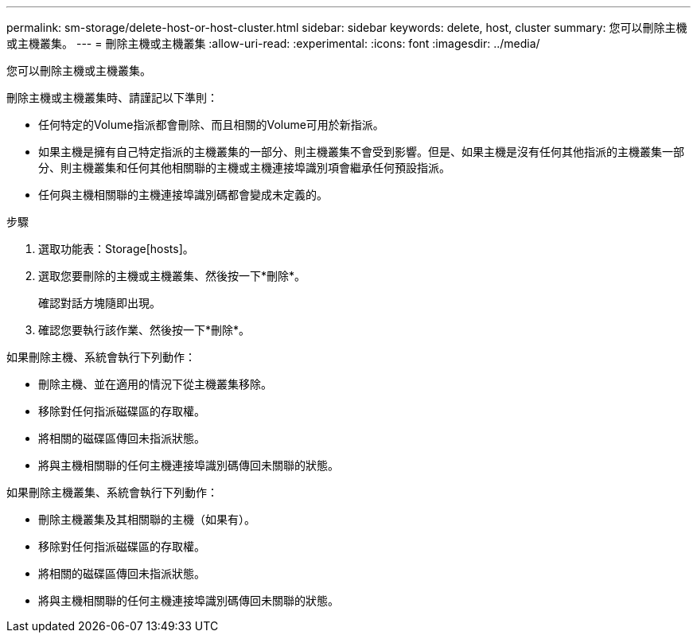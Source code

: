 ---
permalink: sm-storage/delete-host-or-host-cluster.html 
sidebar: sidebar 
keywords: delete, host, cluster 
summary: 您可以刪除主機或主機叢集。 
---
= 刪除主機或主機叢集
:allow-uri-read: 
:experimental: 
:icons: font
:imagesdir: ../media/


[role="lead"]
您可以刪除主機或主機叢集。

刪除主機或主機叢集時、請謹記以下準則：

* 任何特定的Volume指派都會刪除、而且相關的Volume可用於新指派。
* 如果主機是擁有自己特定指派的主機叢集的一部分、則主機叢集不會受到影響。但是、如果主機是沒有任何其他指派的主機叢集一部分、則主機叢集和任何其他相關聯的主機或主機連接埠識別項會繼承任何預設指派。
* 任何與主機相關聯的主機連接埠識別碼都會變成未定義的。


.步驟
. 選取功能表：Storage[hosts]。
. 選取您要刪除的主機或主機叢集、然後按一下*刪除*。
+
確認對話方塊隨即出現。

. 確認您要執行該作業、然後按一下*刪除*。


如果刪除主機、系統會執行下列動作：

* 刪除主機、並在適用的情況下從主機叢集移除。
* 移除對任何指派磁碟區的存取權。
* 將相關的磁碟區傳回未指派狀態。
* 將與主機相關聯的任何主機連接埠識別碼傳回未關聯的狀態。


如果刪除主機叢集、系統會執行下列動作：

* 刪除主機叢集及其相關聯的主機（如果有）。
* 移除對任何指派磁碟區的存取權。
* 將相關的磁碟區傳回未指派狀態。
* 將與主機相關聯的任何主機連接埠識別碼傳回未關聯的狀態。

